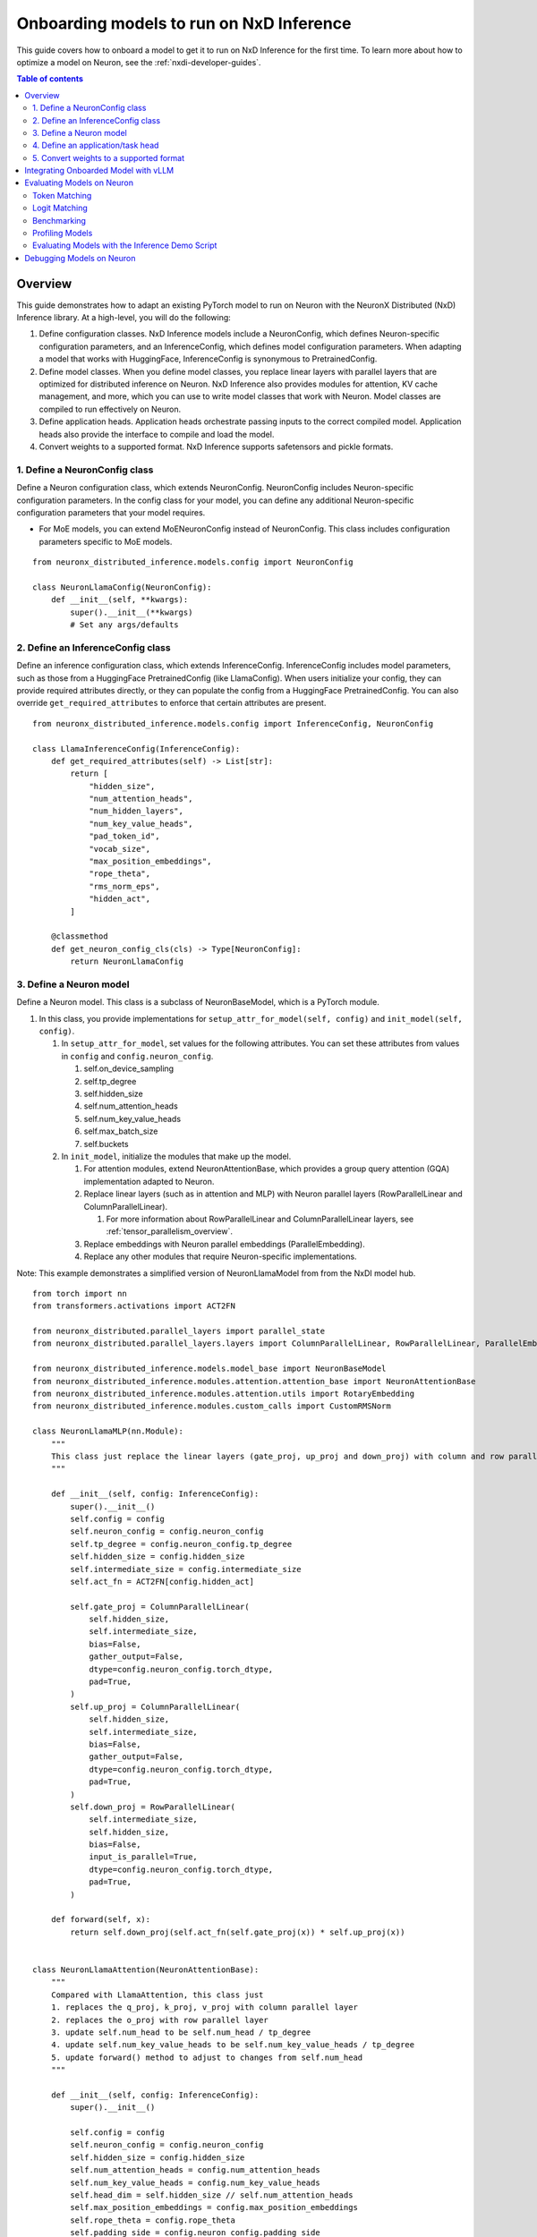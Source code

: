 .. _nxdi-onboarding-models:

Onboarding models to run on NxD Inference
=========================================

This guide covers how to onboard a model to get it to run on NxD Inference
for the first time. To learn more about how to optimize a model on Neuron,
see the :ref:`nxdi-developer-guides`.

.. contents:: Table of contents
   :local:
   :depth: 2


Overview
--------

This guide demonstrates how to adapt an existing PyTorch model to run on
Neuron with the NeuronX Distributed (NxD) Inference library. At a
high-level, you will do the following:

1. Define configuration classes. NxD Inference models include a
   NeuronConfig, which defines Neuron-specific configuration parameters,
   and an InferenceConfig, which defines model configuration parameters.
   When adapting a model that works with HuggingFace, InferenceConfig is
   synonymous to PretrainedConfig.
2. Define model classes. When you define model classes, you replace
   linear layers with parallel layers that are optimized for distributed
   inference on Neuron. NxD Inference also provides modules for
   attention, KV cache management, and more, which you can use to write
   model classes that work with Neuron. Model classes are compiled to
   run effectively on Neuron.
3. Define application heads. Application heads orchestrate passing
   inputs to the correct compiled model. Application heads also provide
   the interface to compile and load the model.
4. Convert weights to a supported format. NxD Inference supports
   safetensors and pickle formats.


1. Define a NeuronConfig class
~~~~~~~~~~~~~~~~~~~~~~~~~~~~~~

Define a Neuron configuration class, which extends NeuronConfig.
NeuronConfig includes Neuron-specific configuration parameters. In the
config class for your model, you can define any additional
Neuron-specific configuration parameters that your model requires.

- For MoE models, you can extend MoENeuronConfig instead of
  NeuronConfig. This class includes configuration parameters specific to
  MoE models.

::

   from neuronx_distributed_inference.models.config import NeuronConfig

   class NeuronLlamaConfig(NeuronConfig):
       def __init__(self, **kwargs):
           super().__init__(**kwargs)
           # Set any args/defaults

2. Define an InferenceConfig class
~~~~~~~~~~~~~~~~~~~~~~~~~~~~~~~~~~

Define an inference configuration class, which extends InferenceConfig.
InferenceConfig includes model parameters, such as those from a
HuggingFace PretrainedConfig (like LlamaConfig). When users initialize
your config, they can provide required attributes directly, or they can
populate the config from a HuggingFace PretrainedConfig. You can also
override ``get_required_attributes`` to enforce that certain attributes
are present.

::

   from neuronx_distributed_inference.models.config import InferenceConfig, NeuronConfig

   class LlamaInferenceConfig(InferenceConfig):
       def get_required_attributes(self) -> List[str]:
           return [
               "hidden_size",
               "num_attention_heads",
               "num_hidden_layers",
               "num_key_value_heads",
               "pad_token_id",
               "vocab_size",
               "max_position_embeddings",
               "rope_theta",
               "rms_norm_eps",
               "hidden_act",
           ]
           
       @classmethod
       def get_neuron_config_cls(cls) -> Type[NeuronConfig]:
           return NeuronLlamaConfig

3. Define a Neuron model
~~~~~~~~~~~~~~~~~~~~~~~~

Define a Neuron model. This class is a subclass of NeuronBaseModel,
which is a PyTorch module.

1. In this class, you provide implementations for
   ``setup_attr_for_model(self, config)`` and
   ``init_model(self, config)``.

   1. In ``setup_attr_for_model``, set values for the following
      attributes. You can set these attributes from values in ``config``
      and ``config.neuron_config``.

      1. self.on_device_sampling
      2. self.tp_degree
      3. self.hidden_size
      4. self.num_attention_heads
      5. self.num_key_value_heads
      6. self.max_batch_size
      7. self.buckets

   2. In ``init_model``, initialize the modules that make up the model.

      1. For attention modules, extend NeuronAttentionBase, which
         provides a group query attention (GQA) implementation adapted
         to Neuron.
      2. Replace linear layers (such as in attention and MLP) with
         Neuron parallel layers (RowParallelLinear and
         ColumnParallelLinear).

         1. For more information about RowParallelLinear and
            ColumnParallelLinear layers, see :ref:`tensor_parallelism_overview`.

      3. Replace embeddings with Neuron parallel embeddings
         (ParallelEmbedding).
      4. Replace any other modules that require Neuron-specific
         implementations.

Note: This example demonstrates a simplified version of NeuronLlamaModel
from from the NxDI model hub.

::

   from torch import nn
   from transformers.activations import ACT2FN

   from neuronx_distributed.parallel_layers import parallel_state
   from neuronx_distributed.parallel_layers.layers import ColumnParallelLinear, RowParallelLinear, ParallelEmbedding

   from neuronx_distributed_inference.models.model_base import NeuronBaseModel
   from neuronx_distributed_inference.modules.attention.attention_base import NeuronAttentionBase
   from neuronx_distributed_inference.modules.attention.utils import RotaryEmbedding
   from neuronx_distributed_inference.modules.custom_calls import CustomRMSNorm

   class NeuronLlamaMLP(nn.Module):
       """
       This class just replace the linear layers (gate_proj, up_proj and down_proj) with column and row parallel layers
       """

       def __init__(self, config: InferenceConfig):
           super().__init__()
           self.config = config
           self.neuron_config = config.neuron_config
           self.tp_degree = config.neuron_config.tp_degree
           self.hidden_size = config.hidden_size
           self.intermediate_size = config.intermediate_size
           self.act_fn = ACT2FN[config.hidden_act]

           self.gate_proj = ColumnParallelLinear(
               self.hidden_size,
               self.intermediate_size,
               bias=False,
               gather_output=False,
               dtype=config.neuron_config.torch_dtype,
               pad=True,
           )
           self.up_proj = ColumnParallelLinear(
               self.hidden_size,
               self.intermediate_size,
               bias=False,
               gather_output=False,
               dtype=config.neuron_config.torch_dtype,
               pad=True,
           )
           self.down_proj = RowParallelLinear(
               self.intermediate_size,
               self.hidden_size,
               bias=False,
               input_is_parallel=True,
               dtype=config.neuron_config.torch_dtype,
               pad=True,
           )

       def forward(self, x):
           return self.down_proj(self.act_fn(self.gate_proj(x)) * self.up_proj(x))


   class NeuronLlamaAttention(NeuronAttentionBase):
       """
       Compared with LlamaAttention, this class just
       1. replaces the q_proj, k_proj, v_proj with column parallel layer
       2. replaces the o_proj with row parallel layer
       3. update self.num_head to be self.num_head / tp_degree
       4. update self.num_key_value_heads to be self.num_key_value_heads / tp_degree
       5. update forward() method to adjust to changes from self.num_head
       """

       def __init__(self, config: InferenceConfig):
           super().__init__()

           self.config = config
           self.neuron_config = config.neuron_config
           self.hidden_size = config.hidden_size
           self.num_attention_heads = config.num_attention_heads
           self.num_key_value_heads = config.num_key_value_heads
           self.head_dim = self.hidden_size // self.num_attention_heads
           self.max_position_embeddings = config.max_position_embeddings
           self.rope_theta = config.rope_theta
           self.padding_side = config.neuron_config.padding_side
           self.torch_dtype = config.neuron_config.torch_dtype

           self.tp_degree = parallel_state.get_tensor_model_parallel_size()

           self.fused_qkv = config.neuron_config.fused_qkv
           self.clip_qkv = None

           self.init_gqa_properties()
           self.init_rope()

       def init_rope(self):
           self.rotary_emb = RotaryEmbedding(
               self.head_dim,
               max_position_embeddings=self.max_position_embeddings,
               base=self.rope_theta,
           )


   class NeuronLlamaDecoderLayer(nn.Module):
       """
       Just replace the attention with the NXD version, and MLP with the NXD version
       """

       def __init__(self, config: InferenceConfig):
           super().__init__()
           self.hidden_size = config.hidden_size
           self.self_attn = NeuronLlamaAttention(config)
           self.mlp = NeuronLlamaMLP(config)
           self.input_layernorm = CustomRMSNorm(
               config.hidden_size,
               eps=config.rms_norm_eps,
           )
           self.post_attention_layernorm = CustomRMSNorm(
               config.hidden_size,
               eps=config.rms_norm_eps,
           )

       def forward(
           self,
           hidden_states: torch.Tensor,
           attention_mask: Optional[torch.Tensor] = None,
           position_ids: Optional[torch.LongTensor] = None,
           past_key_value: Optional[Tuple[torch.Tensor]] = None,
           **kwargs,
       ) -> Tuple[torch.FloatTensor, Optional[Tuple[torch.FloatTensor, torch.FloatTensor]]]:
           residual = hidden_states
           hidden_states = self.input_layernorm(hidden_states)

           # Self Attention
           attn_outs = self.self_attn(
               hidden_states=hidden_states,
               attention_mask=attention_mask,
               position_ids=position_ids,
               past_key_value=past_key_value,
               **kwargs,
           )

           hidden_states, present_key_value = attn_outs
           hidden_states = residual + hidden_states

           # Fully Connected
           residual = hidden_states
           hidden_states = self.post_attention_layernorm(hidden_states)
           hidden_states = self.mlp(hidden_states)
           hidden_states = residual + hidden_states

           return (hidden_states, present_key_value)


   class NeuronLlamaModel(NeuronBaseModel):
       """
       The neuron version of the LlamaModel
       """

       def setup_attr_for_model(self, config: InferenceConfig):
           # Needed for init_inference_optimization()
           self.on_device_sampling = config.neuron_config.on_device_sampling_config is not None
           self.tp_degree = config.neuron_config.tp_degree
           self.hidden_size = config.hidden_size
           self.num_attention_heads = config.num_attention_heads
           self.num_key_value_heads = config.num_key_value_heads
           self.max_batch_size = config.neuron_config.max_batch_size
           self.buckets = config.neuron_config.buckets

       def init_model(self, config: InferenceConfig):
           self.padding_idx = config.pad_token_id
           self.vocab_size = config.vocab_size

           self.embed_tokens = ParallelEmbedding(
               config.vocab_size,
               config.hidden_size,
               self.padding_idx,
               dtype=config.neuron_config.torch_dtype,
               shard_across_embedding=True,
               # We choose to shard across embedding dimension because this stops XLA from introducing
               # rank specific constant parameters into the HLO. We could shard across vocab, but that
               # would require us to use non SPMD parallel_model_trace.
               pad=True,
           )
           self.lm_head = ColumnParallelLinear(
               config.hidden_size,
               config.vocab_size,
               bias=False,
               pad=True,
           )

           self.layers = nn.ModuleList(
               [NeuronLlamaDecoderLayer(config) for _ in range(config.num_hidden_layers)]
           )
           self.norm = CustomRMSNorm(config.hidden_size, eps=config.rms_norm_eps)

4. Define an application/task head
~~~~~~~~~~~~~~~~~~~~~~~~~~~~~~~~~~

Define an application/task head. Applications includes causal LM,
classification, and so on. This class extends a task-specific Neuron
application head class (such as NeuronBaseForCausalLM), or the general
NeuronApplicationHead class.

1. In this class, you provide an value for ``_model_cls`` which is the
   Neuron model class you defined.
2. You can also override any other functions as needed for your model,
   such as ``get_compiler_args(self)`` or
   ``convert_hf_to_neuron_state_dict(model_state_dict, neuron_config)``.

Note: This example demonstrates a simplified version of
`NeuronLlamaForCausalLM <https://github.com/aws-neuron/neuronx-distributed-inference/blob/main/src/neuronx_distributed_inference/models/llama/modeling_llama.py>`__
from the NxD Inference model hub.


::

   class NeuronLlamaForCausalLM(NeuronBaseForCausalLM):
       _model_cls = NeuronLlamaModel
           
       @classmethod
       def get_config_cls(cls):
           return LlamaInferenceConfig

5. Convert weights to a supported format
~~~~~~~~~~~~~~~~~~~~~~~~~~~~~~~~~~~~~~~~

NxD Inference supports weights stored in the model path in the following
formats:

=========== ======= ============================
Format      Sharded File name
=========== ======= ============================
Safetensors No      model.safetensors
Safetensors Yes     model.safetensors.index.json
Pickle      No      pytorch_model.bin
Pickle      Yes     pytorch_model.bin.index.json
=========== ======= ============================

If your weights are in another format, you must convert them to one of
these formats before you can compile and load the model to Neuron. See
the following references for more information about these formats:

- Safetensors:

  - https://github.com/huggingface/safetensors
  - https://huggingface.co/docs/safetensors/en/convert-weights

- Pickle:

  - https://docs.python.org/3/library/pickle.html

Integrating Onboarded Model with vLLM
-------------------------------------

After completing the model onboarding in NxDI using the steps outlined 
in this guide, you can follow these steps to run that model through vLLM.

1. Register your application/task head class in vLLM within ``_NEURON_SUPPORTED_MODELS``
   (see ``vllm/model_executor/model_loader/neuronx_distributed.py``).
2. Use the local directory as ``model_name_or_path`` within vLLM which
   contains the model weights and the config.json file that works with
   your model's InferenceConfig class.
3. Pass in any custom NeuronConfig attributes by using the
   ``override_neuron_config`` attribute while initializing the
   vLLM engine.
4. Run offline/online inference to get the model working with vLLM.

Evaluating Models on Neuron
---------------------------

NxD Inference provides tools that you can use to
evaluate the accuracy and performance of the models that you onboard to
Neuron.

Token Matching
~~~~~~~~~~~~~~

The token matching evaluation tool verifies that output tokens match
expected tokens. With this evaluation tool, Neuronx Distributed
Inference runs generation on the Neuron device. Then, it compares the
output against expected tokens, which you can provide or generate with
the HuggingFace model on CPU. If all tokens match, this accuracy check
passes.

- Warning: Token mismatches are acceptable in many scenarios, especially
  with large models or large sequence lengths. This tool should only be
  used for small models and small sequence lengths.
- Note: Generating HuggingFace model outputs on CPU can take a
  significant amount of time for larger models or large sequence
  lengths.

Example (``check_accuracy`` API)
^^^^^^^^^^^^^^^^^^^^^^^^^^^^^^^^

::

   from neuronx_distributed_inference.utils.accuracy import check_accuracy

   # Init Neuron model, HuggingFace tokenizer, and HuggingFace generation config.

   check_accuracy(
       model,
       tokenizer,
       generation_config,
   )

Logit Matching
~~~~~~~~~~~~~~

The logit matching evaluation tool verifies that output logits are
within certain tolerances of expected logits. With this evaluation tool,
NxD Inference runs generation on the Neuron device.
Then, it compares the output logits against expected logits, which you
can provide or generate with the HuggingFace model on CPU.

During logit validation, if the output tokens diverge, then this process
runs generation on Neuron again, using the tokens up to the point where it diverged. This
process is performed repeatedly each time the output diverges, until the
entire output matches. This process uses greedy sampling to choose the
most likely token at each index.

Once all tokens match, this process compares the logits generated on
Neuron with the expected logits. If all logits are within expected
tolerances, this accuracy check passes. Divergence difference tolerance
is used to compare the logits at the token that diverges. Absolute and
relative tolerance are used to compare the values of the logits for the
top k highest scoring tokens. For best results, use a lower relative
tolerance for smaller k values, and a higher relative tolerance for
larger k values. A top k of ``None`` means to compare logits for all
possible tokens at each index.

Logit matching uses the following tolerances by default, and you can
customize these tolerances.

- Divergence difference tolerance: ``0.001``
- Absolute tolerance:

  - Top k = 5: ``1e-5``
  - Top k = 50: ``1e-5``
  - Top k = 1000: ``1e-5``
  - Top k = None: ``1e-5``

- Relative tolerance:

  - Top k = 5: ``0.01``
  - Top k = 50: ``0.02``
  - Top k = 1000: ``0.03``
  - Top k = None: ``0.05``

If all logits are within expected thresholds, this accuracy check
passes.

- Note: Logit matching cannot be used with on-device sampling.
- Note: Generating HuggingFace model outputs on CPU can take a
  significant amount of time for larger models or large sequence
  lengths.

Example (``check_accuracy_logits`` API)
^^^^^^^^^^^^^^^^^^^^^^^^^^^^^^^^^^^^^^^

::

   from neuronx_distributed_inference.utils.accuracy import check_accuracy_logits

   # Init Neuron model, HuggingFace tokenizer, and HuggingFace generation config.

   check_accuracy_logits(
       model,
       tokenizer,
       generation_config,
   )

Benchmarking
~~~~~~~~~~~~

NxD Inference provides a benchmarking tool that
evaluates the latency and throughput of a Neuron model and its
sub-models (context encoding, token generation, etc.).

Example (``benchmark_sampling`` API)
^^^^^^^^^^^^^^^^^^^^^^^^^^^^^^^^^^^^

::

   from neuronx_distributed_inference.utils.benchmark import benchmark_sampling

   # Init Neuron model and HuggingFace generation config.

   benchmark_sampling(model, generation_config)

Example benchmarking result
^^^^^^^^^^^^^^^^^^^^^^^^^^^

::

   {
       "e2e_model": {
           "latency_ms_p50": 28890.24031162262,
           "latency_ms_p90": 28977.734088897705,
           "latency_ms_p95": 28983.17071199417,
           "latency_ms_p99": 29032.21325159073,
           "latency_ms_p100": 29044.473886489868,
           "latency_ms_avg": 28879.499554634094,
           "throughput": 283.66142510545984
       },
       "context_encoding_model": {
           "latency_ms_p50": 705.0175666809082,
           "latency_ms_p90": 705.3698301315308,
           "latency_ms_p95": 705.6618571281433,
           "latency_ms_p99": 705.8443236351013,
           "latency_ms_p100": 705.8899402618408,
           "latency_ms_avg": 705.0377488136292,
           "throughput": 5809.618005408024
       },
       "token_generation_model": {
           "latency_ms_p50": 27.20165252685547,
           "latency_ms_p90": 27.295589447021484,
           "latency_ms_p95": 27.324914932250977,
           "latency_ms_p99": 27.655515670776367,
           "latency_ms_p100": 32.74345397949219,
           "latency_ms_avg": 27.19622969277793,
           "throughput": 147.22298324644066
       }
   }

Profiling Models
~~~~~~~~~~~~~~~~

Neuron provides a profiling tool, ``neuron-profile``, which you can use
to analyze the performance of a compiled Neuron model. For more
information, see :ref:`neuron-profile-ug`.

Evaluating Models with the Inference Demo Script
~~~~~~~~~~~~~~~~~~~~~~~~~~~~~~~~~~~~~~~~~~~~~~~~

NxD Inference provides an ``inference_demo`` console
script, which you can run from the environment where you install
``neuronx_distributed_inference``.

Note: Before you can use a custom model with the ``inference_demo``, you
must add it to the ``MODEL_TYPES`` dictionary in ``inference_demo.py``.

This script provides the following arguments to configure evaluation
tools:

- ``--check-accuracy-mode`` - Provide one of the following values:

  - ``token-matching`` - Perform a token matching accuracy check.
  - ``logit-matching`` - Perform a logit matching accuracy check.
  - ``skip-accuracy-check`` - Do not perform an accuracy check.

- ``--num-tokens-to-check`` - The number of tokens to check when performing
  token matching or logit matching.
- ``--expected-outputs-path`` - The path to a file that contains tokens or
  logits to compare against for the accuracy check. This file must contain
  an object saved with ``torch.save()``.
- ``--benchmark`` - Run benchmarking.

Debugging Models on Neuron
--------------------------

When you debug models on Neuron, you can enable debug logging to view
information about inputs and outputs of the NeuronBaseForCausalLM
forward function, which calls the NeuronBaseModel's forward function.

::

   import logging

   logging.getLogger().setLevel(logging.DEBUG)

Because the forward function of NeuronBaseModel is compiled, you cannot
use log/print statements to debug code that is called from this forward
function (or any other compiled code).

Debugging Neuron modeling code on CPU isn't yet supported.